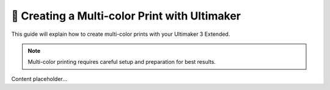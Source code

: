 =================================
🌈 Creating a Multi-color Print with Ultimaker
=================================

This guide will explain how to create multi-color prints with your Ultimaker 3 Extended.

.. note::

   Multi-color printing requires careful setup and preparation for best results.

Content placeholder...

